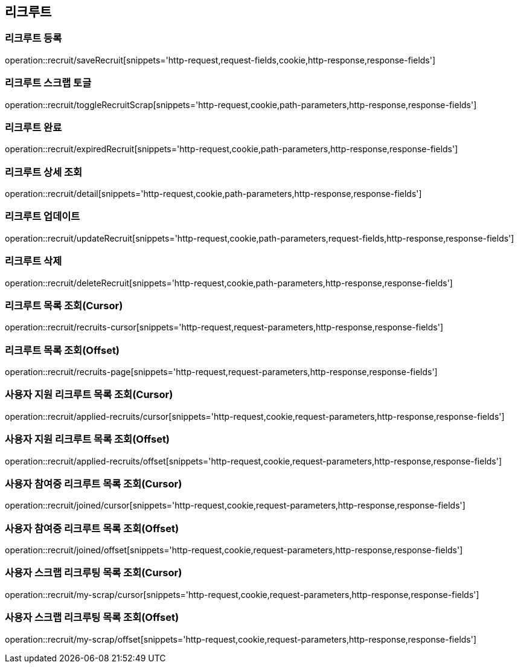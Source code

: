 == 리크루트


=== 리크루트 등록
operation::recruit/saveRecruit[snippets='http-request,request-fields,cookie,http-response,response-fields']


=== 리크루트 스크랩 토글
operation::recruit/toggleRecruitScrap[snippets='http-request,cookie,path-parameters,http-response,response-fields']


=== 리크루트 완료
operation::recruit/expiredRecruit[snippets='http-request,cookie,path-parameters,http-response,response-fields']


=== 리크루트 상세 조회
operation::recruit/detail[snippets='http-request,cookie,path-parameters,http-response,response-fields']


=== 리크루트 업데이트
operation::recruit/updateRecruit[snippets='http-request,cookie,path-parameters,request-fields,http-response,response-fields']


=== 리크루트 삭제
operation::recruit/deleteRecruit[snippets='http-request,cookie,path-parameters,http-response,response-fields']

=== 리크루트 목록 조회(Cursor)
operation::recruit/recruits-cursor[snippets='http-request,request-parameters,http-response,response-fields']

=== 리크루트 목록 조회(Offset)
operation::recruit/recruits-page[snippets='http-request,request-parameters,http-response,response-fields']

=== 사용자 지원 리크루트 목록 조회(Cursor)
operation::recruit/applied-recruits/cursor[snippets='http-request,cookie,request-parameters,http-response,response-fields']

=== 사용자 지원 리크루트 목록 조회(Offset)
operation::recruit/applied-recruits/offset[snippets='http-request,cookie,request-parameters,http-response,response-fields']

=== 사용자 참여중 리크루트 목록 조회(Cursor)
operation::recruit/joined/cursor[snippets='http-request,cookie,request-parameters,http-response,response-fields']

=== 사용자 참여중 리크루트 목록 조회(Offset)
operation::recruit/joined/offset[snippets='http-request,cookie,request-parameters,http-response,response-fields']

=== 사용자 스크랩 리크루팅 목록 조회(Cursor)
operation::recruit/my-scrap/cursor[snippets='http-request,cookie,request-parameters,http-response,response-fields']

=== 사용자 스크랩 리크루팅 목록 조회(Offset)
operation::recruit/my-scrap/offset[snippets='http-request,cookie,request-parameters,http-response,response-fields']